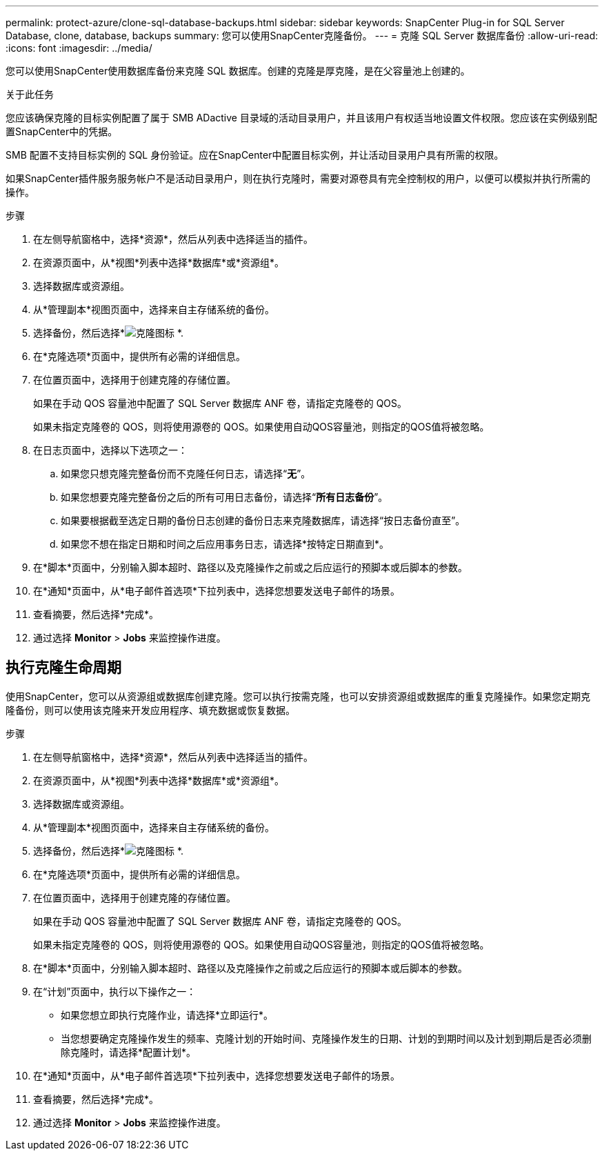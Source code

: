 ---
permalink: protect-azure/clone-sql-database-backups.html 
sidebar: sidebar 
keywords: SnapCenter Plug-in for SQL Server Database, clone, database, backups 
summary: 您可以使用SnapCenter克隆备份。 
---
= 克隆 SQL Server 数据库备份
:allow-uri-read: 
:icons: font
:imagesdir: ../media/


[role="lead"]
您可以使用SnapCenter使用数据库备份来克隆 SQL 数据库。创建的克隆是厚克隆，是在父容量池上创建的。

.关于此任务
您应该确保克隆的目标实例配置了属于 SMB ADactive 目录域的活动目录用户，并且该用户有权适当地设置文件权限。您应该在实例级别配置SnapCenter中的凭据。

SMB 配置不支持目标实例的 SQL 身份验证。应在SnapCenter中配置目标实例，并让活动目录用户具有所需的权限。

如果SnapCenter插件服务服务帐户不是活动目录用户，则在执行克隆时，需要对源卷具有完全控制权的用户，以便可以模拟并执行所需的操作。

.步骤
. 在左侧导航窗格中，选择*资源*，然后从列表中选择适当的插件。
. 在资源页面中，从*视图*列表中选择*数据库*或*资源组*。
. 选择数据库或资源组。
. 从*管理副本*视图页面中，选择来自主存储系统的备份。
. 选择备份，然后选择*image:../media/clone_icon.gif["克隆图标"] *.
. 在*克隆选项*页面中，提供所有必需的详细信息。
. 在位置页面中，选择用于创建克隆的存储位置。
+
如果在手动 QOS 容量池中配置了 SQL Server 数据库 ANF 卷，请指定克隆卷的 QOS。

+
如果未指定克隆卷的 QOS，则将使用源卷的 QOS。如果使用自动QOS容量池，则指定的QOS值将被忽略。

. 在日志页面中，选择以下选项之一：
+
.. 如果您只想克隆完整备份而不克隆任何日志，请选择“*无*”。
.. 如果您想要克隆完整备份之后的所有可用日志备份，请选择“*所有日志备份*”。
.. 如果要根据截至选定日期的备份日志创建的备份日志来克隆数据库，请选择“按日志备份直至”。
.. 如果您不想在指定日期和时间之后应用事务日志，请选择*按特定日期直到*。


. 在*脚本*页面中，分别输入脚本超时、路径以及克隆操作之前或之后应运行的预脚本或后脚本的参数。
. 在*通知*页面中，从*电子邮件首选项*下拉列表中，选择您想要发送电子邮件的场景。
. 查看摘要，然后选择*完成*。
. 通过选择 *Monitor* > *Jobs* 来监控操作进度。




== 执行克隆生命周期

使用SnapCenter，您可以从资源组或数据库创建克隆。您可以执行按需克隆，也可以安排资源组或数据库的重复克隆操作。如果您定期克隆备份，则可以使用该克隆来开发应用程序、填充数据或恢复数据。

.步骤
. 在左侧导航窗格中，选择*资源*，然后从列表中选择适当的插件。
. 在资源页面中，从*视图*列表中选择*数据库*或*资源组*。
. 选择数据库或资源组。
. 从*管理副本*视图页面中，选择来自主存储系统的备份。
. 选择备份，然后选择*image:../media/clone_icon.gif["克隆图标"] *.
. 在*克隆选项*页面中，提供所有必需的详细信息。
. 在位置页面中，选择用于创建克隆的存储位置。
+
如果在手动 QOS 容量池中配置了 SQL Server 数据库 ANF 卷，请指定克隆卷的 QOS。

+
如果未指定克隆卷的 QOS，则将使用源卷的 QOS。如果使用自动QOS容量池，则指定的QOS值将被忽略。

. 在*脚本*页面中，分别输入脚本超时、路径以及克隆操作之前或之后应运行的预脚本或后脚本的参数。
. 在“计划”页面中，执行以下操作之一：
+
** 如果您想立即执行克隆作业，请选择*立即运行*。
** 当您想要确定克隆操作发生的频率、克隆计划的开始时间、克隆操作发生的日期、计划的到期时间以及计划到期后是否必须删除克隆时，请选择*配置计划*。


. 在*通知*页面中，从*电子邮件首选项*下拉列表中，选择您想要发送电子邮件的场景。
. 查看摘要，然后选择*完成*。
. 通过选择 *Monitor* > *Jobs* 来监控操作进度。

